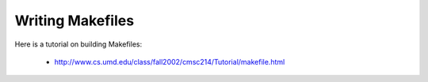 Writing Makefiles
#################

Here is a tutorial on building Makefiles:

    * http://www.cs.umd.edu/class/fall2002/cmsc214/Tutorial/makefile.html
